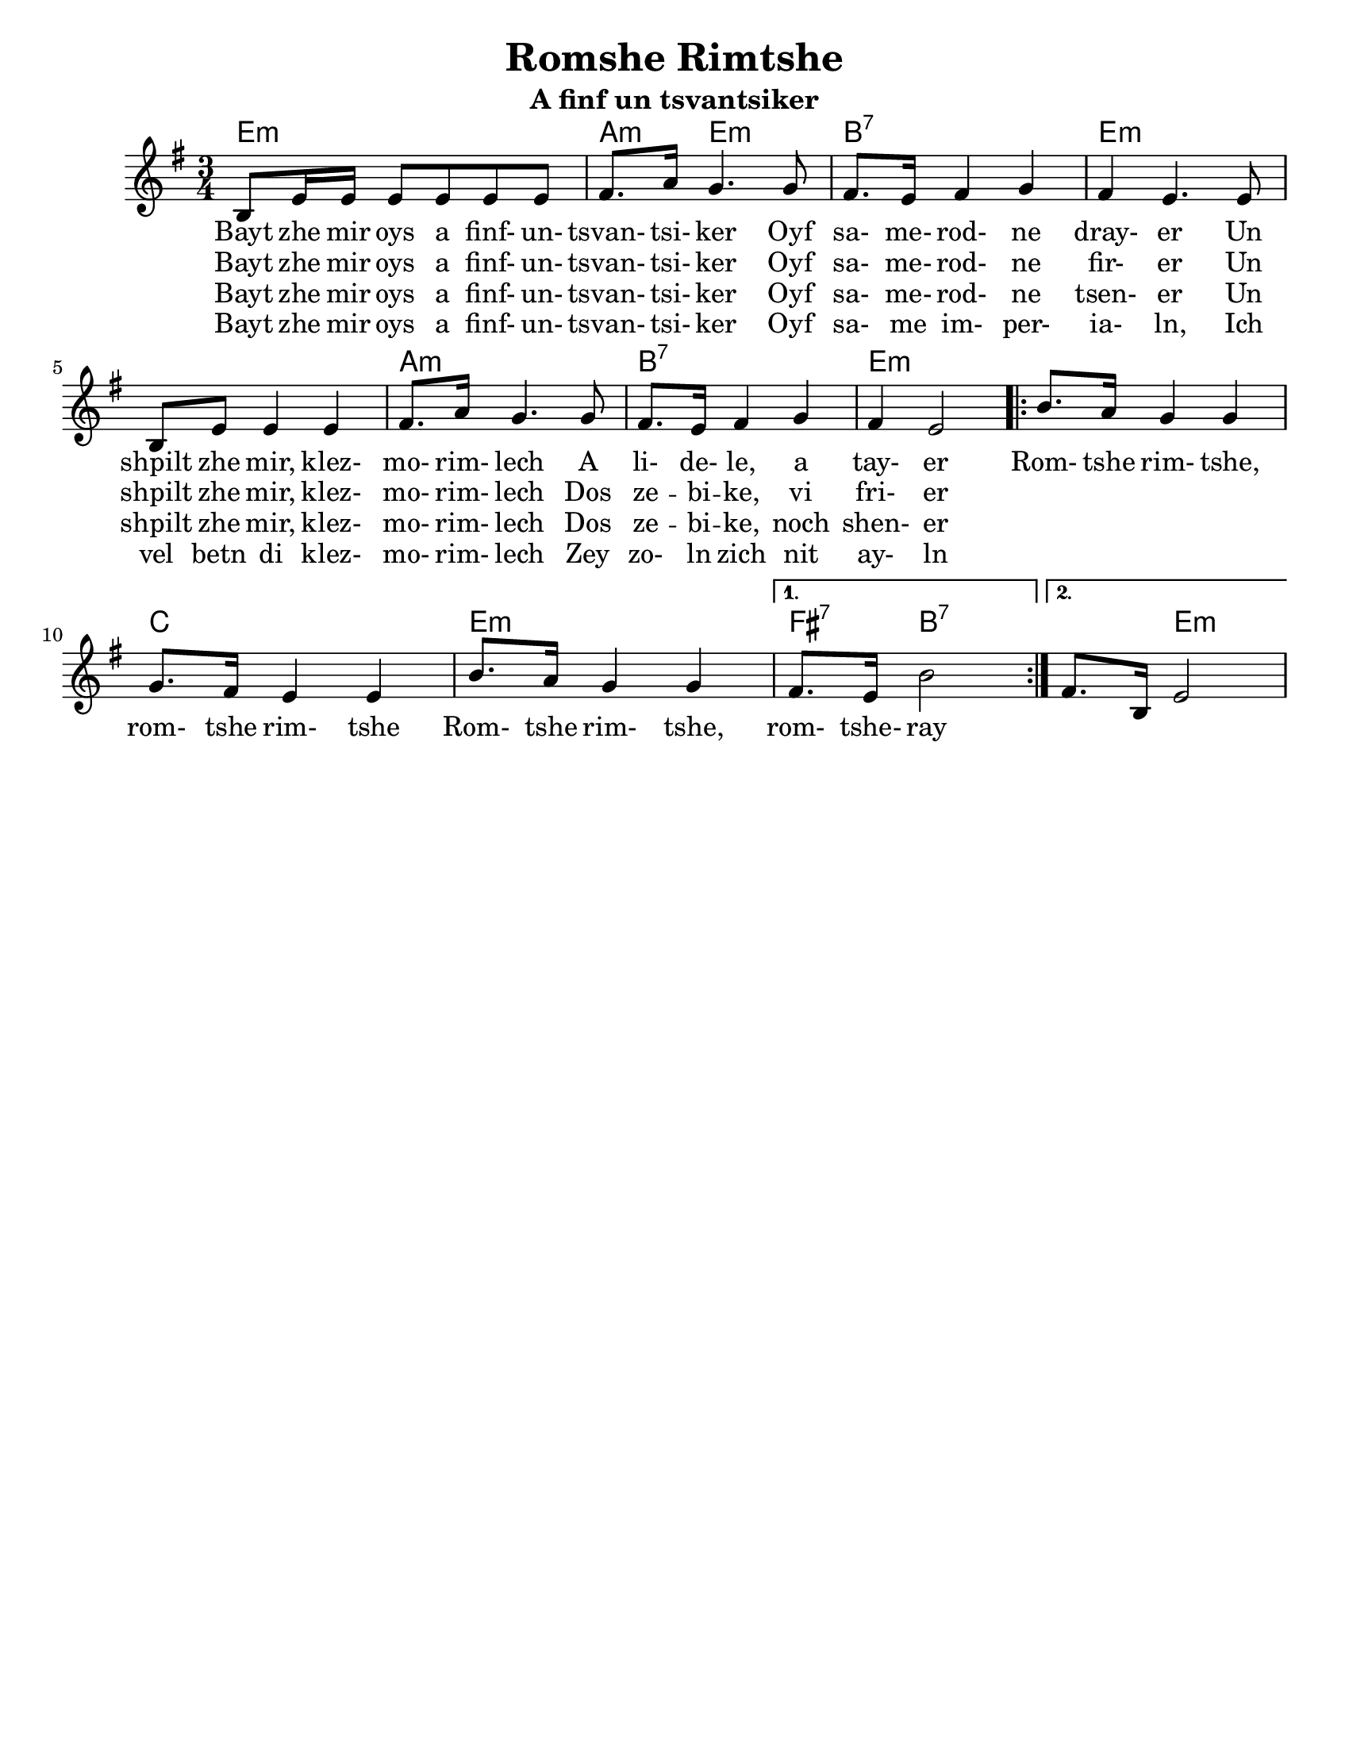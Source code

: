 \version "2.18.0"


\paper{
  tagline = ##f
  print-all-headers = ##t
  #(set-paper-size "letter")
}
date = #(strftime "%d-%m-%Y" (localtime (current-time)))

%\markup{ \italic{ " Updated " \date  }  }
%\markup{ Got something to say? }

melody = \relative c' {
  \clef treble

  \key e \minor
  \time 3/4

  b8 e16 e e8 e e e
  fis8. a16 g4. g8
  fis8. e16 fis4 g
  fis4  e4. e8

  b8 e e4 e|
  fis8. a16 g4. g8
  fis8. e16 fis4 g
  fis4 e2|

  \repeat volta 2{
    b'8. a16 g4 g
    g8. fis16 e4 e
    b'8. a16 g4 g

  }

  \alternative {
    { fis8. e16 b'2}
    { fis8. b,16 e2}
  }



}
%************************Lyrics Block****************
\addlyrics{
  Bayt zhe mir oys a finf- un- tsvan- tsi- ker
  Oyf sa- me- rod- ne dray- er
  Un shpilt zhe mir, klez- mo- rim- lech A li- de- le, a tay- er

  Rom- tshe rim- tshe, rom- tshe rim- tshe
  Rom- tshe rim- tshe, rom- tshe- ray
}
\addlyrics{
  Bayt zhe mir oys a finf- un- tsvan- tsi- ker
  Oyf sa- me- rod- ne fir- er
  Un shpilt zhe mir, klez- mo- rim- lech
  Dos ze -- bi -- ke, vi fri- er
}

\addlyrics{
  Bayt zhe mir oys a finf- un- tsvan- tsi- ker
  Oyf sa- me- rod- ne tsen- er
  Un shpilt zhe mir, klez- mo- rim- lech
  Dos ze -- bi -- ke, noch shen- er
}

\addlyrics{
  Bayt zhe mir oys a finf- un- tsvan- tsi- ker
  Oyf sa- me im- per- ia- ln,
  Ich vel betn di klez- mo- rim- lech
  Zey zo- ln zich nit ay- ln

}


harmonies = \chordmode {
  e4*3:m %r2
  a4:m e2:m b4:7 b2:7
  e2*3:m %r2*2
  a4*3:m %r2
  b4*3:7 %r2
  e4*3:m %r2

  %chorus
  e4*3:m %r2
  c4*3 % r2
  e4*3:m %r2
  fis4:7 b2:7
  b4:7 e2:m
}

\score {
  <<
    \new ChordNames {
      \set chordChanges = ##t
      \harmonies
    }
    \new Staff
    \melody
  >>
  \header{
    title= "Romshe Rimtshe"
    subtitle="A finf un tsvantsiker"
    arranger = ""
  }
  \layout{indent = 1.0\cm}
  \midi{
    \tempo 4 = 120
  }
}
